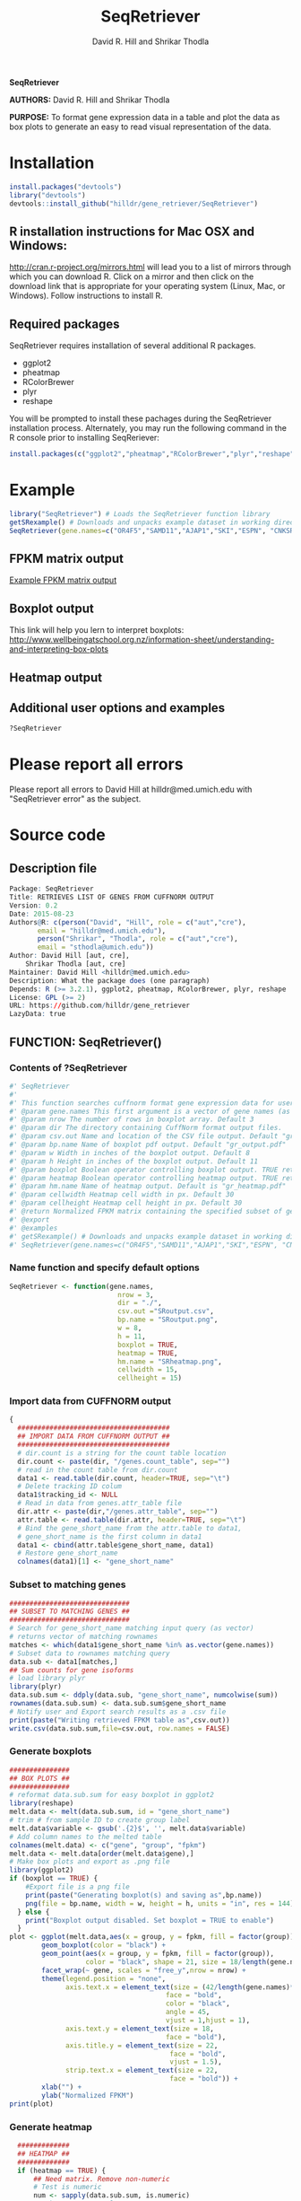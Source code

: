#    -*- mode: org -*-
# Time-stamp: <2015-08-23 21:51:46 (david)>
#+TITLE: SeqRetriever
#+AUTHOR: David R. Hill and Shrikar Thodla
#+EMAIL: hilldr@med.umich.edu

*SeqRetriever*

*AUTHORS:* David R. Hill and Shrikar Thodla

*PURPOSE:* To format gene expression data in a table and plot the data
as box plots to generate an easy to read visual representation of the
data.

* Installation

#+BEGIN_SRC R :session *R*
    install.packages("devtools")
    library("devtools")
    devtools::install_github("hilldr/gene_retriever/SeqRetriever")
#+END_SRC

** R installation instructions for Mac OSX and Windows:

http://cran.r-project.org/mirrors.html will lead you to a list of
mirrors through which you can download R. Click on a mirror and then
click on the download link that is appropriate for your operating system
(Linux, Mac, or Windows). Follow instructions to install R.

** Required packages

SeqRetriever requires installation of several additional R packages.
    - ggplot2
    - pheatmap
    - RColorBrewer
    - plyr
    - reshape

You will be prompted to install these pachages during the SeqRetriever installation process. Alternately, you may run the following command in the R console prior to installing SeqReriever:

#+BEGIN_SRC R :session *R*
    install.packages(c("ggplot2","pheatmap","RColorBrewer","plyr","reshape"))
#+END_SRC

* Example

#+BEGIN_SRC R :session *R*
    library("SeqRetriever") # Loads the SeqRetriever function library
    getSRexample() # Downloads and unpacks example dataset in working directory
    SeqRetriever(gene.names=c("OR4F5","SAMD11","AJAP1","SKI","ESPN", "CNKSR1"),nrow=3,dir="./norm_out", boxpot = TRUE, heatmap = TRUE) # Generates output files in the working directory
#+END_SRC

** FPKM matrix output

[[./SRoutput.csv][Example FPKM matrix output]]

** Boxplot output
[[./SRoutput.png]]
This link will help you lern to interpret boxplots:
http://www.wellbeingatschool.org.nz/information-sheet/understanding-and-interpreting-box-plots

** Heatmap output
[[./SRheatmap.png]]
** Additional user options and examples

#+BEGIN_SRC R :session *R*
?SeqRetriever
#+END_SRC

#+RESULTS:

* Please report all errors
Please report all errors to David Hill at hilldr@med.umich.edu with
"SeqRetriever error" as the subject.

* Source code
 # org-babel-tangle C-c C-v t
** Description file
#+BEGIN_SRC R :session *R* :eval no :exports code :tangle ./SeqRetriever/DESCRIPTION
Package: SeqRetriever
Title: RETRIEVES LIST OF GENES FROM CUFFNORM OUTPUT
Version: 0.2
Date: 2015-08-23
Authors@R: c(person("David", "Hill", role = c("aut","cre"),
	   email = "hilldr@med.umich.edu"),
	   person("Shrikar", "Thodla", role = c("aut","cre"),
	   email = "sthodla@umich.edu"))
Author: David Hill [aut, cre],
	Shrikar Thodla [aut, cre]
Maintainer: David Hill <hilldr@med.umich.edu>
Description: What the package does (one paragraph)
Depends: R (>= 3.2.1), ggplot2, pheatmap, RColorBrewer, plyr, reshape
License: GPL (>= 2)
URL: https://github.com/hilldr/gene_retriever
LazyData: true
#+END_SRC

** FUNCTION: SeqRetriever()

*** Contents of ?SeqRetriever
#+BEGIN_SRC R :session *R* :eval no :exports code :tangle ./SeqRetriever/R/SeqRetriever.R
#' SeqRetriever
#'
#' This function searches cuffnorm format gene expression data for user specified genes and generates a normalized FPKM table and box plots and/or a heatmap with hierarchical clustering.
#' @param gene.names This first argument is a vector of gene names (as string). Genenames MUST be NCBI Genbank format.
#' @param nrow The number of rows in boxplot array. Default 3
#' @param dir The directory containing CuffNorm format output files. 
#' @param csv.out Name and location of the CSV file output. Default "gr_output.csv"
#' @param bp.name Name of boxplot pdf output. Default "gr_output.pdf"
#' @param w Width in inches of the boxplot output. Default 8
#' @param h Height in inches of the boxplot output. Default 11
#' @param boxplot Boolean operator controlling boxplot output. TRUE returns boxplot. FALSE bypasses boxplot generation. Default TRUE
#' @param heatmap Boolean operator controlling heatmap output. TRUE returns heatmap plot. FALSE bypasses heatmap geneation. Default is TRUE
#' @param hm.name Name of heatmap output. Default is "gr_heatmap.pdf"
#' @param cellwidth Heatmap cell width in px. Default 30
#' @param cellheight Heatmap cell height in px. Default 30
#' @return Normalized FPKM matrix containing the specified subset of genes accross all samples. Additional options will plot expression of individual genes as box plots and/or a heatmap with hierarchical clustering
#' @export
#' @examples
#' getSRexample() # Downloads and unpacks example dataset in working directory
#' SeqRetriever(gene.names=c("OR4F5","SAMD11","AJAP1","SKI","ESPN", "CNKSR1"),nrow=3,dir="./norm_out", boxplot = TRUE, heatmap = TRUE)
#+END_SRC

*** Name function and specify default options
#+BEGIN_SRC R :session *R* :eval no :exports code :tangle ./SeqRetriever/R/SeqRetriever.R
SeqRetriever <- function(gene.names,
                           nrow = 3,
                           dir = "./",
                           csv.out ="SRoutput.csv",
                           bp.name = "SRoutput.png",
                           w = 8,
                           h = 11,
                           boxplot = TRUE,
                           heatmap = TRUE,
                           hm.name = "SRheatmap.png",
                           cellwidth = 15,
                           cellheight = 15)
#+END_SRC

*** Import data from CUFFNORM output
#+BEGIN_SRC R :session *R* :eval no :exports code :tangle ./SeqRetriever/R/SeqRetriever.R
{
  ######################################
  ## IMPORT DATA FROM CUFFNORM OUTPUT ##
  ######################################
  # dir.count is a string for the count table location
  dir.count <- paste(dir, "/genes.count_table", sep="")
  # read in the count table from dir.count
  data1 <- read.table(dir.count, header=TRUE, sep="\t")
  # Delete tracking ID colum
  data1$tracking_id <- NULL
  # Read in data from genes.attr_table file
  dir.attr <- paste(dir,"/genes.attr_table", sep="")
  attr.table <- read.table(dir.attr, header=TRUE, sep="\t")
  # Bind the gene_short_name from the attr.table to data1,
  # gene_short_name is the first column in data1
  data1 <- cbind(attr.table$gene_short_name, data1)
  # Restore gene_short_name
  colnames(data1)[1] <- "gene_short_name"
#+END_SRC

*** Subset to matching genes
#+BEGIN_SRC R :session *R* :eval no :exports code :tangle ./SeqRetriever/R/SeqRetriever.R
  ##############################
  ## SUBSET TO MATCHING GENES ##
  ##############################
  # Search for gene_short_name matching input query (as vector)
  # returns vector of matching rownames
  matches <- which(data1$gene_short_name %in% as.vector(gene.names))
  # Subset data to rownames matching query
  data.sub <- data1[matches,]
  ## Sum counts for gene isoforms
  # load library plyr
  library(plyr)
  data.sub.sum <- ddply(data.sub, "gene_short_name", numcolwise(sum))
  rownames(data.sub.sum) <- data.sub.sum$gene_short_name
  # Notify user and Export search results as a .csv file
  print(paste("Writing retrieved FPKM table as",csv.out))
  write.csv(data.sub.sum,file=csv.out, row.names = FALSE)
#+END_SRC

*** Generate boxplots
#+BEGIN_SRC R :session *R* :eval no :exports code :tangle ./SeqRetriever/R/SeqRetriever.R
  ###############
  ## BOX PLOTS ##
  ###############
  # reformat data.sub.sum for easy boxplot in ggplot2
  library(reshape)
  melt.data <- melt(data.sub.sum, id = "gene_short_name")
  # trim # from sample ID to create group label
  melt.data$variable <- gsub('.{2}$', '', melt.data$variable)
  # Add column names to the melted table
  colnames(melt.data) <- c("gene", "group", "fpkm")
  melt.data <- melt.data[order(melt.data$gene),]
  # Make box plots and export as .png file
  library(ggplot2)
  if (boxplot == TRUE) {
      #Export file is a png file
      print(paste("Generating boxplot(s) and saving as",bp.name))
      png(file = bp.name, width = w, height = h, units = "in", res = 144)
    } else {
      print("Boxplot output disabled. Set boxplot = TRUE to enable")
    }
  plot <- ggplot(melt.data,aes(x = group, y = fpkm, fill = factor(group)))+
          geom_boxplot(color = "black") +
          geom_point(aes(x = group, y = fpkm, fill = factor(group)),
                     color = "black", shape = 21, size = 18/length(gene.names)) +
          facet_wrap(~ gene, scales = "free_y",nrow = nrow) +
          theme(legend.position = "none",
                axis.text.x = element_text(size = (42/length(gene.names)*2),
                                         face = "bold",
                                         color = "black",
                                         angle = 45,
                                         vjust = 1,hjust = 1),
                axis.text.y = element_text(size = 18,
                                         face = "bold"),
                axis.title.y = element_text(size = 22,
                                          face = "bold",
                                          vjust = 1.5),
                strip.text.x = element_text(size = 22,
                                          face = "bold")) +
          xlab("") +
          ylab("Normalized FPKM")
  print(plot)
#+END_SRC

*** Generate heatmap
#+BEGIN_SRC R :session *R* :eval no :exports code :tangle ./SeqRetriever/R/SeqRetriever.R
  #############
  ## HEATMAP ##
  #############
  if (heatmap == TRUE) {
      ## Need matrix. Remove non-numeric
      # Test is numeric
      num <- sapply(data.sub.sum, is.numeric)
      # Subset to TRUE columns
      data.sub.sum.num <- data.sub.sum[,num]
      # Subset to rows where SD != 0, ingnoring NA values
      hm.df <- data.sub.sum.num[apply(data.sub.sum.num, 1, sd, na.rm = TRUE) != 0,]
      ## Begin heatmap plotting
      # Notify user
      print(paste("Generating heatmap and saving as", hm.name))  
      # Open PNG device
      png(file = hm.name, width=w, height=h, units="in", res=144)
      library(pheatmap)
      library(RColorBrewer)
      pheatmap(hm.df,
               scale = "row",
               clustering_method = "average",
               color=colorRampPalette(rev(brewer.pal(n=7, name="RdYlBu")))(300),
               main = "",
               border_color = "black",
               cellwidth = cellwidth,
               cellheight = cellheight,
               show_rownames = TRUE,
               fontsize = 12,
               filename = hm.name)
      dev.off()
  } else {
      print("Heatmap output disabled.")
      print("Set heatmap = TRUE to generate heatmap")
      dev.off()
    }
}
#+END_SRC

*** License
#+BEGIN_SRC R :session *R* :eval no :exports code :tangle ./SeqRetriever/R/SeqRetriever.R
## SeqRetriever
## Copyright (C) 2015  David R. Hill and Shrikar Thodla

## This program is free software; you can redistribute it and/or modify
## it under the terms of the GNU General Public License as published by
## the Free Software Foundation; either version 2 of the License, or
## (at your option) any later version.

## This program is distributed in the hope that it will be useful,
## but WITHOUT ANY WARRANTY; without even the implied warranty of
## MERCHANTABILITY or FITNESS FOR A PARTICULAR PURPOSE.  See the
## GNU General Public License for more details.

## You should have received a copy of the GNU General Public License along
## with this program; if not, write to the Free Software Foundation, Inc.,
## 51 Franklin Street, Fifth Floor, Boston, MA 02110-1301 USA.

#+END_SRC

** FUNCTION: getSRexample()

*** Contents of ?getSRexample
#+BEGIN_SRC R :session *R* :eval no :exports code :tangle ./SeqRetriever/R/getSRexample.R
#' getSRexample
#'
#' This function downloads and unpacks an example dataset in the working directory. See ?SeqRetriever for additional examples.
#' @param url Specifies the URL path of the file to download.
#' @return Downloads an example dataset in the working directory
#' @export
#' @examples
#' getSRexample()
#+END_SRC

*** Name function and specify default options
#+BEGIN_SRC R :session *R* :eval no :exports code :tangle ./SeqRetriever/R/getSRexample.R
getSRexample <- function(url="https://github.com/hilldr/gene_retriever/raw/master/example_normout.tar.gz")
#+END_SRC

*** Download and extract example CuffNorm dataset

#+BEGIN_SRC R :session *R* :eval no :exports code :tangle ./SeqRetriever/R/getSRexample.R
{
  # DOWNLOAD AND EXTRACT EXAMPLE CUFFNORM DATASET
  download.file(url=url,method="wget",destfile="example_normout.tar.gz")
  untar("example_normout.tar.gz")
}
#+END_SRC

*** License
#+BEGIN_SRC R :session *R* :eval no :exports code :tangle ./SeqRetriever/R/getSRexample.R
## SeqRetriever
## Copyright (C) 2015  David R. Hill and Shrikar Thodla

## This program is free software; you can redistribute it and/or modify
## it under the terms of the GNU General Public License as published by
## the Free Software Foundation; either version 2 of the License, or
## (at your option) any later version.

## This program is distributed in the hope that it will be useful,
## but WITHOUT ANY WARRANTY; without even the implied warranty of
## MERCHANTABILITY or FITNESS FOR A PARTICULAR PURPOSE.  See the
## GNU General Public License for more details.

## You should have received a copy of the GNU General Public License along
## with this program; if not, write to the Free Software Foundation, Inc.,
## 51 Franklin Street, Fifth Floor, Boston, MA 02110-1301 USA.
#+END_SRC


* Useful operations

** Process package documentation
#+BEGIN_SRC R :session *R* :eval yes
wd <- getwd()
if (wd != "/home/david/development/SeqRetriever/SeqRetriever"){
  setwd("./SeqRetriever")
} else {
  print("Already in the SeqRetriever working directory")
}
file.remove("NAMESPACE")
library(roxygen2)
library(devtools)
document()
#+END_SRC

#+RESULTS:
: /home/david/projects/gene_retriever/SeqRetriever

** Install latest version from local source
#+BEGIN_SRC R :session *R* :eval yes
setwd("..")
install("SeqRetriever")
#+END_SRC

#+RESULTS:
: TRUE

** Uninstall SeqRetriever
#+BEGIN_SRC R :session *R* :eval yes
remove.packages("SeqRetriever")
#+END_SRC

* TODO Write description of SeqRetriever
